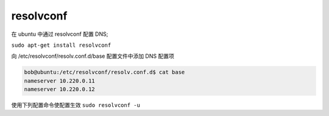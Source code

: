 resolvconf
==========

在 ubuntu 中通过 resolvconf 配置 DNS;

``sudo apt-get install resolvconf``

向 /etc/resolvconf/resolv.conf.d/base 配置文件中添加 DNS 配置项

.. code-block:: shell

   bob@ubuntu:/etc/resolvconf/resolv.conf.d$ cat base
   nameserver 10.220.0.11
   nameserver 10.220.0.12

使用下列配置命令使配置生效
``sudo resolvconf -u``
